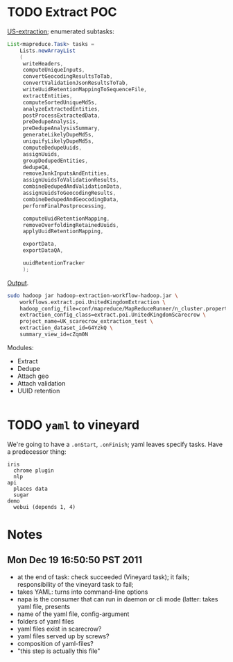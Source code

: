 * TODO Extract POC
  [[https://github.com/Factual/hadoop-extraction-workflow/blob/master/src/java/workflows/extract/poi/UnitedStatesExtraction.java][US-extraction]]; enumerated subtasks:

  #+BEGIN_SRC java
    List<mapreduce.Task> tasks =
        Lists.newArrayList
        (
         writeHeaders,
         computeUniqueInputs,
         convertGeocodingResultsToTab,
         convertValidationJsonResultsToTab,
         writeUuidRetentionMappingToSequenceFile,
         extractEntities,
         computeSortedUniqueMd5s,
         analyzeExtractedEntities,
         postProcessExtractedData,
         preDedupeAnalysis,
         preDedupeAnalysisSummary,
         generateLikelyDupeMd5s,
         uniquifyLikelyDupeMd5s,
         computeDedupeUuids,
         assignUuids,
         groupDedupedEntities,
         dedupeQA,
         removeJunkInputsAndEntities,
         assignUuidsToValidationResults,
         combineDedupedAndValidationData,
         assignUuidsToGeocodingResults,
         combineDedupedAndGeocodingData,
         performFinalPostprocessing,
    
         computeUuidRetentionMapping,
         removeOverfoldingRetainedUuids,
         applyUuidRetentionMapping,
    
         exportData,
         exportDataQA,
    
         uuidRetentionTracker
         );
    
  #+END_SRC

  [[http://d22.factual.com.:50075/browseDirectory.jsp?dir=%2Fapps%2Fextract%2Fpoi%2FUnitedKingdomScarecrow%2Foutput%2Fleo_uuid_test&namenodeInfoPort=50070&delegation=null][Output]].

  #+BEGIN_SRC sh
    sudo hadoop jar hadoop-extraction-workflow-hadoop.jar \
        workflows.extract.poi.UnitedKingdomExtraction \
        hadoop_config_file=conf/mapreduce/MapReduceRunner/n_cluster.properties \
        extraction_config_class=extract.poi.UnitedKingdomScarecrow \
        project_name=UK_scarecrow_extraction_test \
        extraction_dataset_id=G4YzkQ \
        summary_view_id=cZqm0N
  #+END_SRC

  Modules:

  - Extract
  - Dedupe
  - Attach geo
  - Attach validation
  - UUID retention

  #+BEGIN_SRC yaml
    
  #+END_SRC

* TODO =yaml= to vineyard
  We're going to have a =.onStart=, =.onFinish=; yaml leaves specify
  tasks. Have a predecessor thing:

  #+BEGIN_EXAMPLE
    iris
      chrome plugin
      nlp
    api
      places data
      sugar
    demo
      webui (depends 1, 4)
  #+END_EXAMPLE
* Notes
** Mon Dec 19 16:50:50 PST 2011   
   - at the end of task: check succeeded (Vineyard task); it fails;
     responsibility of the vineyard task to fail;
   - takes YAML: turns into command-line options
   - napa is the consumer that can run in daemon or cli mode (latter:
     takes yaml file, presents
   - name of the yaml file, config-argument
   - folders of yaml files
   - yaml files exist in scarecrow?
   - yaml files served up by screws?
   - composition of yaml-files?
   - "this step is actually this file"

